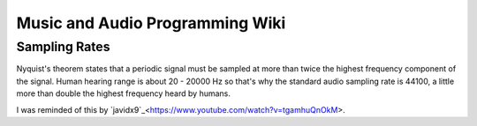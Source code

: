 """"""""""""""""""""""""""""""""""""""""""""""""""""""""""""""""""""""""""""""""
Music and Audio Programming Wiki
""""""""""""""""""""""""""""""""""""""""""""""""""""""""""""""""""""""""""""""""

Sampling Rates
--------------
Nyquist's theorem states that a periodic signal must be sampled at more than 
twice the highest frequency component of the signal.  Human hearing range is about
20 - 20000 Hz so that's why the standard audio sampling rate is 44100, a little 
more than double the highest frequency heard by humans.

I was reminded of this by `javidx9`_<https://www.youtube.com/watch?v=tgamhuQnOkM>.
